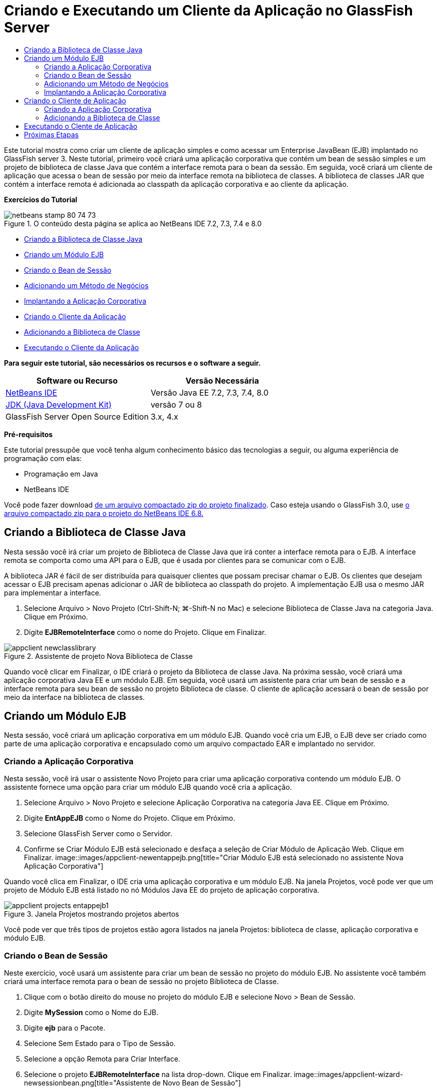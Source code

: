 // 
//     Licensed to the Apache Software Foundation (ASF) under one
//     or more contributor license agreements.  See the NOTICE file
//     distributed with this work for additional information
//     regarding copyright ownership.  The ASF licenses this file
//     to you under the Apache License, Version 2.0 (the
//     "License"); you may not use this file except in compliance
//     with the License.  You may obtain a copy of the License at
// 
//       http://www.apache.org/licenses/LICENSE-2.0
// 
//     Unless required by applicable law or agreed to in writing,
//     software distributed under the License is distributed on an
//     "AS IS" BASIS, WITHOUT WARRANTIES OR CONDITIONS OF ANY
//     KIND, either express or implied.  See the License for the
//     specific language governing permissions and limitations
//     under the License.
//

= Criando e Executando um Cliente da Aplicação no GlassFish Server
:jbake-type: tutorial
:jbake-tags: tutorials 
:jbake-status: published
:syntax: true
:toc: left
:toc-title:
:description: Criando e Executando um Cliente da Aplicação no GlassFish Server - Apache NetBeans
:keywords: Apache NetBeans, Tutorials, Criando e Executando um Cliente da Aplicação no GlassFish Server

Este tutorial mostra como criar um cliente de aplicação simples e como acessar um Enterprise JavaBean (EJB) implantado no GlassFish server 3. Neste tutorial, primeiro você criará uma aplicação corporativa que contém um bean de sessão simples e um projeto de biblioteca de classe Java que contém a interface remota para o bean da sessão. Em seguida, você criará um cliente de aplicação que acessa o bean de sessão por meio da interface remota na biblioteca de classes. A biblioteca de classes JAR que contém a interface remota é adicionada ao classpath da aplicação corporativa e ao cliente da aplicação.

*Exercícios do Tutorial*

image::images/netbeans-stamp-80-74-73.png[title="O conteúdo desta página se aplica ao NetBeans IDE 7.2, 7.3, 7.4 e 8.0"]

* <<Exercise_10,Criando a Biblioteca de Classe Java>>
* <<Exercise_20,Criando um Módulo EJB>>
* <<Exercise_22,Criando o Bean de Sessão>>
* <<Exercise_23,Adicionando um Método de Negócios>>
* <<Exercise_24,Implantando a Aplicação Corporativa>>
* <<Exercise_30,Criando o Cliente da Aplicação>>
* <<Exercise_32,Adicionando a Biblioteca de Classe>>
* <<Exercise_30,Executando o Cliente da Aplicação>>

*Para seguir este tutorial, são necessários os recursos e o software a seguir.*

|===
|Software ou Recurso |Versão Necessária 

|link:https://netbeans.org/downloads/index.html[+NetBeans IDE+] |Versão Java EE 7.2, 7.3, 7.4, 8.0 

|link:http://www.oracle.com/technetwork/java/javase/downloads/index.html[+JDK (Java Development Kit)+] |versão 7 ou 8 

|GlassFish Server Open Source Edition |3.x, 4.x 
|===

*Pré-requisitos*

Este tutorial pressupõe que você tenha algum conhecimento básico das tecnologias a seguir, ou alguma experiência de programação com elas:

* Programação em Java
* NetBeans IDE

Você pode fazer download link:https://netbeans.org/projects/samples/downloads/download/Samples/JavaEE/EntAppClientEE6.zip[+de um arquivo compactado zip do projeto finalizado+]. Caso esteja usando o GlassFish 3.0, use link:https://netbeans.org/projects/samples/downloads/download/NetBeans%20IDE%206.8/JavaEE/entappclient.zip[+o arquivo compactado zip para o projeto do NetBeans IDE 6.8.+]


== Criando a Biblioteca de Classe Java

Nesta sessão você irá criar um projeto de Biblioteca de Classe Java que irá conter a interface remota para o EJB. A interface remota se comporta como uma API para o EJB, que é usada por clientes para se comunicar com o EJB.

A biblioteca JAR é fácil de ser distribuída para quaisquer clientes que possam precisar chamar o EJB. Os clientes que desejam acessar o EJB precisam apenas adicionar o JAR de biblioteca ao classpath do projeto. A implementação EJB usa o mesmo JAR para implementar a interface.

1. Selecione Arquivo > Novo Projeto (Ctrl-Shift-N; ⌘-Shift-N no Mac) e selecione Biblioteca de Classe Java na categoria Java. Clique em Próximo.
2. Digite *EJBRemoteInterface* como o nome do Projeto. Clique em Finalizar.

image::images/appclient-newclasslibrary.png[title="Assistente de projeto Nova Biblioteca de Classe"]

Quando você clicar em Finalizar, o IDE criará o projeto da Biblioteca de classe Java. Na próxima sessão, você criará uma aplicação corporativa Java EE e um módulo EJB. Em seguida, você usará um assistente para criar um bean de sessão e a interface remota para seu bean de sessão no projeto Biblioteca de classe. O cliente de aplicação acessará o bean de sessão por meio da interface na biblioteca de classes.


== Criando um Módulo EJB

Nesta sessão, você criará um aplicação corporativa em um módulo EJB. Quando você cria um EJB, o EJB deve ser criado como parte de uma aplicação corporativa e encapsulado como um arquivo compactado EAR e implantado no servidor.


=== Criando a Aplicação Corporativa

Nesta sessão, você irá usar o assistente Novo Projeto para criar uma aplicação corporativa contendo um módulo EJB. O assistente fornece uma opção para criar um módulo EJB quando você cria a aplicação.

1. Selecione Arquivo > Novo Projeto e selecione Aplicação Corporativa na categoria Java EE. Clique em Próximo.
2. Digite *EntAppEJB* como o Nome do Projeto. Clique em Próximo.
3. Selecione GlassFish Server como o Servidor.
4. Confirme se Criar Módulo EJB está selecionado e desfaça a seleção de Criar Módulo de Aplicação Web. Clique em Finalizar.
image::images/appclient-newentappejb.png[title="Criar Módulo EJB está selecionado no assistente Nova Aplicação Corporativa"]

Quando você clica em Finalizar, o IDE cria uma aplicação corporativa e um módulo EJB. Na janela Projetos, você pode ver que um projeto de Módulo EJB está listado no nó Módulos Java EE do projeto de aplicação corporativa.

image::images/appclient-projects-entappejb1.png[title="Janela Projetos mostrando projetos abertos"]

Você pode ver que três tipos de projetos estão agora listados na janela Projetos: biblioteca de classe, aplicação corporativa e módulo EJB.


=== Criando o Bean de Sessão

Neste exercício, você usará um assistente para criar um bean de sessão no projeto do módulo EJB. No assistente você também criará uma interface remota para o bean de sessão no projeto Biblioteca de Classe.

1. Clique com o botão direito do mouse no projeto do módulo EJB e selecione Novo > Bean de Sessão.
2. Digite *MySession* como o Nome do EJB.
3. Digite *ejb* para o Pacote.
4. Selecione Sem Estado para o Tipo de Sessão.
5. Selecione a opção Remota para Criar Interface.
6. Selecione o projeto *EJBRemoteInterface* na lista drop-down. Clique em Finalizar.
image::images/appclient-wizard-newsessionbean.png[title="Assistente de Novo Bean de Sessão"]

Quando você clica em Finalizar, o IDE cria o bean da sessão no pacote  ``ejb``  no módulo EJB e abre a classe no editor. Você pode ver que  ``MySession``  implementa a interface  ``MySessionRemote``  e que o EJBRemoteInterface JAR foi adicionado como uma biblioteca no módulo EJB.

O assistente também cria a interface remota denominada  ``MySessionRemote``  no pacote  ``ejb``  do projeto EJBRemoteInterface. O IDE adiciona automaticamente a Biblioteca Java EE 6 API que é necessária para a interface EJB.

image::images/appclient-projects-entappejb2.png[title="Janela Projetos que mostra o bean de sessão e a interface remota"] 


=== Adicionando um Método de Negócios

Neste exercício, você irá criar um método de negócios simples no bean de sessão que retorna uma string.

1. Clique com o botão direito do mouse no editor de MySession e selecione Inserir Código (Alt-Insert; Ctrl-I no Mac) e selecione Adicionar Método de Negócios.
2. Digite *getResult* como o Nome do Método e String como o Tipo de Retorno. Clique em OK.
3. Faça as seguintes alterações para modificar o método  ``getResult``  para retornar uma string.

A classe deve ter uma aparência semelhante a esta.


[source,java]
----

@Stateless
public class MySession implements MySessionRemote {

    public String getResult() {
        return *"This is My Session Bean"*;
    }
}
----
4. Salve as alterações.

Agora você tem uma aplicação corporativa com um EJB simples que é exposto por meio de uma interface remota. Você também tem uma biblioteca de classe independente que contém a interface EJB que pode ser distribuída para outros desenvolvedores. Os desenvolvedores podem adicionar a biblioteca em seus projetos, caso desejem se comunicar com o EJB que é exposto pela interface remota e não precisam ter o código-fonte para o EJB. Quando você modifica o código para o EJB, somente precisa distribuir um JAR da biblioteca de classe atualizada, caso alguma das interfaces seja modificada.

Quando você usa a caixa de diálogo Adicionar Método de Negócios, o IDE implementa automaticamente o método na interface remota.


=== Implantando a Aplicação Corporativa

Agora, você pode construir e executar a aplicação corporativa. Quando você executar a aplicação, o IDE implantará o arquivo compactado EAR no servidor.

1. Clique com o botão direito do mouse na aplicação corporativa EntAppEJB e selecione Implantar.

Quando você clica em Implantar, o IDE constrói a aplicação corporativa e implanta o arquivo compactado EAR no servidor. Caso você examine a janela Arquivos, poderá ver que o JAR EJBRemoteInterface é implantado com a aplicação.

Na janela Serviços, caso você expanda o nó Aplicações do GlassFish Server 3, poderá ver que o EntAppEJB foi implantado.


== Criando o Cliente de Aplicação

Nesta seção, você irá criar um cliente de aplicação corporativa. Quando você cria o cliente de aplicação, o projeto precisa da biblioteca de classe Java, EJBRemoteInterface, para poder referenciar o EJB.

Quando você executar a aplicação corporativa, o IDE encapsulará o cliente de aplicação e a biblioteca de classe Java JAR no arquivo compactado EAR. Os JARs da biblioteca precisam ser encapsulados em um EAR com o cliente de aplicação, se você deseja acessar os JARs a partir do cliente de aplicação.


=== Criando a Aplicação Corporativa

Neste exercício, você utilizará o assistente Novo Projeto para criar um projeto de cliente de aplicação. Caso esteja usando a implantação no GlassFish 3.1 ou 4.x, você poderá criar e executar um cliente de aplicação como um projeto standalone. O cliente da aplicação não mais precisa ser implantado e executado como parte de uma aplicação corporativa.

*Observação.* Se estiver implantando no GlassFish 3.01, você precisará criar o cliente de aplicação como um módulo no projeto de aplicação corporativa e executar a aplicação corporativa.

1. Selecione Arquivo > Novo Projeto e selecione Cliente de Aplicação Corporativa na categoria Java EE. Clique em Próximo.
2. Digite *EntAppClient* como o Nome do Projeto. Clique em Próximo.
3. Selecione GlassFish Server como o Servidor. Clique em Finalizar.

Observe que não é preciso adicionar o projeto em uma aplicação corporativa.

image::images/appclient-wizard-newentappclient.png[title="Criar Cliente de Aplicação selecionado no assistente Novo Projeto"]

Quando você clicar em Finalizar, o IDE criará o projeto de cliente de aplicação e abrirá  ``Main.java``  no editor.


=== Adicionando a Biblioteca de Classe

A biblioteca de classe que contém a interface remota agora precisa ser adicionada ao classpath do projeto para permitir que o cliente de aplicação referencie o EJB. O projeto biblioteca de classe é aberto, para que você possa usar a caixa de diálogo Chamar Enterprise Bean, que vai ajudá-lo a gerar o código para chamar o EJB.

Caso o projeto biblioteca de classe não esteja aberto, você pode adicionar a biblioteca de classe ao projeto na janela Projetos clicando com o botão direito do mouse no nó Bibliotecas e localizando o JAR do projeto EJBRemoteInterface.

1. Expanda o nó Pacotes de Código-Fonte do projeto EntAppClient e abra o  ``Main.java``  no editor.
2. Clique com o botão direito do mouse no código-fonte e selecione Inserir Código (Alt-Insert; Ctrl-I no Mac) e selecione Chamar Enterprise Bean para abrir a caixa de diálogo Chamar Enterprise Bean.
3. Expanda o nó do projeto EntAppEJB e selecione MySession. Clique em OK.
image::images/appclient-callenterprise.png[title="Caixa de diálogo Chamar Enterprise Bean"]

A caixa de diálogo seleciona, automaticamente, Remota como o tipo de interface. Quando você clica em OK, o IDE adiciona a anotação a seguir no  ``Main.java`` .


[source,java]
----

@EJB
private static MySessionRemote mySession;
----

O IDE também adiciona automaticamente a EJBRemoteInterface como uma Biblioteca do projeto.

4. Modifique o método  ``main``  para recuperar a String do método  ``getResult``  por meio da interface MySessionRemote. Salve as alterações.

[source,java]
----

public static void main(String[] args) {
        *System.err.println("result = " + mySession.getResult());*
    }
----


== Executando o Clente de Aplicação

Você agora pode executar o cliente de aplicação construindo e implantando o projeto EntAppClient.

1. Clique com o botão direito do mouse no projeto EntAppClient na janela Projetos e selecione Executar.

Como alternativa, você pode expandir o pacote do código-fonte, clicar com o botão direito do mouse na classe  ``Main.java``  e selecionar Executar Arquivo.

Quando você clica em Executar, o IDE constrói o projeto do cliente de aplicação e implanta o arquivo compactado JAR no servidor. Você pode ver a mensagem do cliente de aplicação na janela de Saída.

image::images/appclient-buildoutput.png[title="O resultado na janela de Saída"]

Caso deseje criar EJBs adicionais, basta adicionar as novas interfaces remotas dos EJBs no projeto da biblioteca de classe EJBRemoteInterface.

link:/about/contact_form.html?to=3&subject=Feedback:%20Creating%20an%20Application%20Client[+Envie-nos Seu Feedback+]



== Próximas Etapas

Para obter mais informações sobre o uso do NetBeans IDE para desenvolver aplicações Java EE, consulte os seguintes recursos:

* link:javaee-intro.html[+Introdução à Tecnologia Java EE+]
* link:javaee-gettingstarted.html[+Conceitos Básicos sobre Aplicações do Java EE+]
* link:../../trails/java-ee.html[+Trilha de Aprendizado do Java EE e Java Web+]

Você pode encontrar mais informações sobre o uso do EJB Enterprise Beans no link:http://download.oracle.com/javaee/6/tutorial/doc/[+Tutorial do Java EE 6+].

Para enviar comentários e sugestões, obter suporte e se manter informado sobre os mais recentes desenvolvimentos das funcionalidades de desenvolvimento do Java EE do NetBeans IDE, link:../../../community/lists/top.html[+inscreva-se na lista de correspondência de nbj2ee+].

